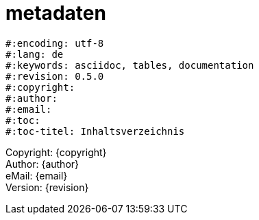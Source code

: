= metadaten


[source,bash]
#:encoding: utf-8
#:lang: de
#:keywords: asciidoc, tables, documentation
#:revision: 0.5.0
#:copyright: 
#:author: 
#:email: 
#:toc:
#:toc-titel: Inhaltsverzeichnis

Copyright: {copyright} +
Author: {author} +
eMail: {email} +
Version: {revision} +
//vim set: syntax=asciidoc



